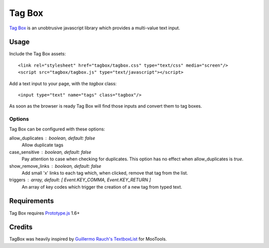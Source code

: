 =======
Tag Box
=======

`Tag Box`_ is an unobtrusive javascript library which provides a
multi-value text input.

Usage
=====

Include the Tag Box assets::

    <link rel="stylesheet" href="tagbox/tagbox.css" type="text/css" media="screen"/>
    <script src="tagbox/tagbox.js" type="text/javascript"></script>

Add a text input to your page, with the `tagbox` class::

    <input type="text" name="tags" class="tagbox"/>

As soon as the browser is ready Tag Box will find those inputs and convert
them to tag boxes.

Options
-------

Tag Box can be configured with these options:

allow_duplicates : boolean, default: false
  Allow duplicate tags

case_sensitive : boolean, default: false
  Pay attention to case when checking for duplicates. This option has no
  effect when allow_duplicates is `true`.

show_remove_links : boolean, default: false
  Add small 'x' links to each tag which, when clicked, remove that tag from
  the list.

triggers : array, default: [ Event.KEY_COMMA, Event.KEY_RETURN ]
  An array of key codes which trigger the creation of a new tag from typed
  text.

Requirements
============

Tag Box requires `Prototype.js`_ 1.6+

Credits
=======

TagBox was heavily inspired by `Guillermo Rauch's TextboxList`_ for MooTools.

.. _`Tag Box`: http://rfletcher.github.com/tagbox/
.. _`Prototype.js`: http://prototypejs.org/
.. _`Guillermo Rauch's TextboxList`: http://devthought.com/blog/projects-news/2008/01/textboxlist-fancy-facebook-like-dynamic-inputs/